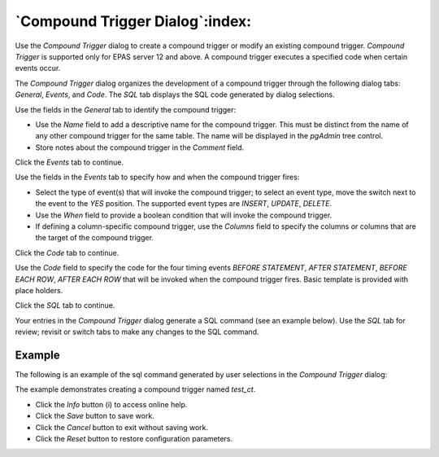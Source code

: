 .. _compound_trigger_dialog:

********************************
`Compound Trigger Dialog`:index:
********************************

Use the *Compound Trigger* dialog to create a compound trigger or modify an
existing compound trigger. *Compound Trigger* is supported only for EPAS server
12 and above. A compound trigger executes a specified code when certain events
occur.

The *Compound Trigger* dialog organizes the development of a compound trigger
through the following dialog tabs: *General*, *Events*, and *Code*. The *SQL*
tab displays the SQL code generated by dialog selections.

.. image:: images/compound_trigger_general.png
    :alt: Compound Trigger dialog general tab
    :align: center

Use the fields in the *General* tab to identify the compound trigger:

* Use the *Name* field to add a descriptive name for the compound trigger. This
  must be distinct from the name of any other compound trigger for the same table.
  The name will be displayed in the *pgAdmin* tree control.
* Store notes about the compound trigger in the *Comment* field.

Click the *Events* tab to continue.

.. image:: images/compound_trigger_events.png
    :alt: Compound Trigger dialog events tab
    :align: center

Use the fields in the *Events* tab to specify how and when the compound trigger fires:

* Select the type of event(s) that will invoke the compound trigger; to select
  an event type, move the switch next to the event to the *YES* position.
  The supported event types are *INSERT*, *UPDATE*, *DELETE*.
* Use the *When* field to provide a boolean condition that will invoke the
  compound trigger.
* If defining a column-specific compound trigger, use the *Columns* field to
  specify the columns or columns that are the target of the compound trigger.

Click the *Code* tab to continue.

.. image:: images/compound_trigger_code.png
    :alt: Compound Trigger dialog code tab
    :align: center

Use the *Code* field to specify the code for the four timing events
*BEFORE STATEMENT*, *AFTER STATEMENT*, *BEFORE EACH ROW*, *AFTER EACH ROW*
that will be invoked when the compound trigger fires. Basic template is provided
with place holders.

Click the *SQL* tab to continue.

Your entries in the *Compound Trigger* dialog generate a SQL command (see an example
below). Use the *SQL* tab for review; revisit or switch tabs to make any changes
to the SQL command.

Example
*******

The following is an example of the sql command generated by user selections in
the *Compound Trigger* dialog:

.. image:: images/compound_trigger_sql.png
    :alt: Compound Trigger dialog sql tab
    :align: center

The example demonstrates creating a compound trigger named *test_ct*.

* Click the *Info* button (i) to access online help.
* Click the *Save* button to save work.
* Click the *Cancel* button to exit without saving work.
* Click the *Reset* button to restore configuration parameters.